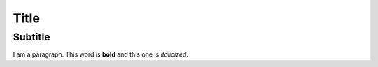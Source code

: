 Title
=====

Subtitle
--------

I am a paragraph. This word is **bold** and this one is *italicized*.